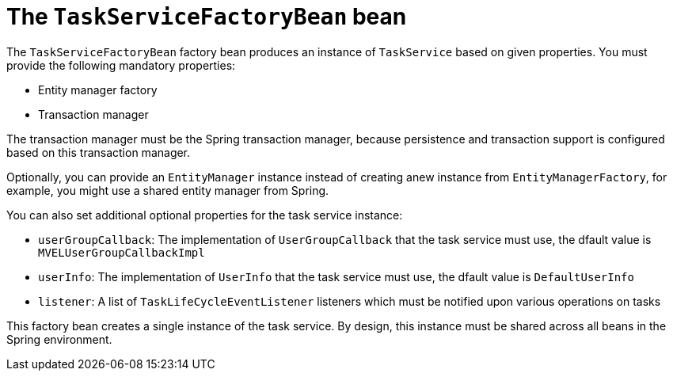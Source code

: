[id='taskservicefactorybean-ref_{context}']

= The `TaskServiceFactoryBean` bean

The `TaskServiceFactoryBean` factory bean produces an instance of `TaskService` based on given properties. You must provide the following mandatory properties: 

* Entity manager factory
* Transaction manager

The transaction manager must be the Spring transaction manager, because persistence and transaction support is configured based on this transaction manager.

Optionally, you can provide an `EntityManager` instance instead of creating  anew instance from `EntityManagerFactory`, for example, you might use a shared entity manager from Spring.

You can also set additional optional properties for the task service instance:

* `userGroupCallback`: The implementation of `UserGroupCallback` that the task service must use, the dfault value is `MVELUserGroupCallbackImpl`
* `userInfo`: The implementation of `UserInfo` that the task service must use, the dfault value is `DefaultUserInfo`
* `listener`: A list of `TaskLifeCycleEventListener` listeners which must be notified upon various operations on tasks

This factory bean creates a single instance of the task service. By design, this instance must be shared across all beans in the Spring environment.
